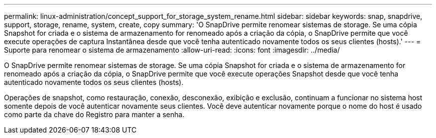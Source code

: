 ---
permalink: linux-administration/concept_support_for_storage_system_rename.html 
sidebar: sidebar 
keywords: snap, snapdrive, support, storage, rename, system, create, copy 
summary: 'O SnapDrive permite renomear sistemas de storage. Se uma cópia Snapshot for criada e o sistema de armazenamento for renomeado após a criação da cópia, o SnapDrive permite que você execute operações de captura Instantânea desde que você tenha autenticado novamente todos os seus clientes (hosts).' 
---
= Suporte para renomear o sistema de armazenamento
:allow-uri-read: 
:icons: font
:imagesdir: ../media/


[role="lead"]
O SnapDrive permite renomear sistemas de storage. Se uma cópia Snapshot for criada e o sistema de armazenamento for renomeado após a criação da cópia, o SnapDrive permite que você execute operações Snapshot desde que você tenha autenticado novamente todos os seus clientes (hosts).

Operações de snapshot, como restauração, conexão, desconexão, exibição e exclusão, continuam a funcionar no sistema host somente depois de você autenticar novamente seus clientes. Você deve autenticar novamente porque o nome do host é usado como parte da chave do Registro para manter a senha.
